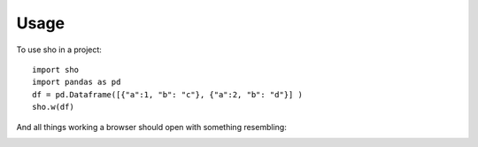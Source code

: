 =====
Usage
=====

To use sho in a project::

    import sho
    import pandas as pd
    df = pd.Dataframe([{"a":1, "b": "c"}, {"a":2, "b": "d"}] )
    sho.w(df)

And all things working a browser should open with something resembling:

.. image:: _static/example_table.png
  :width: 400
  :alt: a pivot table example
